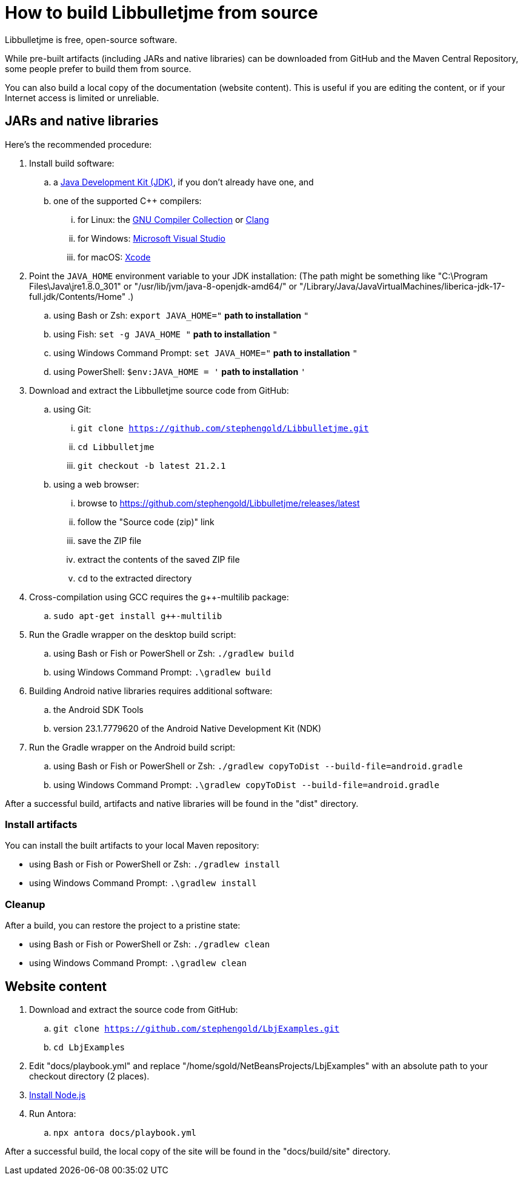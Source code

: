 = How to build Libbulletjme from source
:Project: Libbulletjme

{Project} is free, open-source software.

While pre-built artifacts (including JARs and native libraries)
can be downloaded from GitHub and the Maven Central Repository,
some people prefer to build them from source.

You can also build a local copy of the documentation (website content).
This is useful if you are editing the content,
or if your Internet access is limited or unreliable.

== JARs and native libraries

Here's the recommended procedure:

. Install build software:
.. a https://adoptium.net/releases.html[Java Development Kit (JDK)],
  if you don't already have one, and
.. one of the supported C++ compilers:
... for Linux:  the https://gcc.gnu.org/[GNU Compiler Collection] or https://www.llvm.org[Clang]
... for Windows:  https://visualstudio.microsoft.com[Microsoft Visual Studio]
... for macOS:  https://developer.apple.com/xcode[Xcode]
. Point the `JAVA_HOME` environment variable to your JDK installation:
  (The path might be something like "C:\Program Files\Java\jre1.8.0_301"
  or "/usr/lib/jvm/java-8-openjdk-amd64/" or
  "/Library/Java/JavaVirtualMachines/liberica-jdk-17-full.jdk/Contents/Home" .)
.. using Bash or Zsh: `export JAVA_HOME="` *path to installation* `"`
.. using Fish: `set -g JAVA_HOME "` *path to installation* `"`
.. using Windows Command Prompt: `set JAVA_HOME="` *path to installation* `"`
.. using PowerShell: `$env:JAVA_HOME = '` *path to installation* `'`
. Download and extract the {Project} source code from GitHub:
.. using Git:
... `git clone https://github.com/stephengold/Libbulletjme.git`
... `cd Libbulletjme`
... `git checkout -b latest 21.2.1`
.. using a web browser:
... browse to https://github.com/stephengold/Libbulletjme/releases/latest
... follow the "Source code (zip)" link
... save the ZIP file
... extract the contents of the saved ZIP file
... `cd` to the extracted directory
. Cross-compilation using GCC requires the g++-multilib package:
.. `sudo apt-get install g++-multilib`
. Run the Gradle wrapper on the desktop build script:
.. using Bash or Fish or PowerShell or Zsh: `./gradlew build`
.. using Windows Command Prompt: `.\gradlew build`
. Building Android native libraries requires additional software:
.. the Android SDK Tools
.. version 23.1.7779620 of the Android Native Development Kit (NDK)
. Run the Gradle wrapper on the Android build script:
.. using Bash or Fish or PowerShell or Zsh: `./gradlew copyToDist --build-file=android.gradle`
.. using Windows Command Prompt: `.\gradlew copyToDist --build-file=android.gradle`

After a successful build,
artifacts and native libraries will be found in the "dist" directory.

=== Install artifacts

You can install the built artifacts to your local Maven repository:

* using Bash or Fish or PowerShell or Zsh: `./gradlew install`
* using Windows Command Prompt: `.\gradlew install`

=== Cleanup

After a build, you can restore the project to a pristine state:

* using Bash or Fish or PowerShell or Zsh: `./gradlew clean`
* using Windows Command Prompt: `.\gradlew clean`

== Website content

. Download and extract the source code from GitHub:
.. `git clone https://github.com/stephengold/LbjExamples.git`
.. `cd LbjExamples`
. Edit "docs/playbook.yml" and replace "/home/sgold/NetBeansProjects/LbjExamples"
  with an absolute path to your checkout directory (2 places).
. https://docs.antora.org/antora/latest/install-and-run-quickstart/#install-nodejs[Install Node.js]
. Run Antora:
.. `npx antora docs/playbook.yml`

After a successful build,
the local copy of the site will be found in the "docs/build/site" directory.
